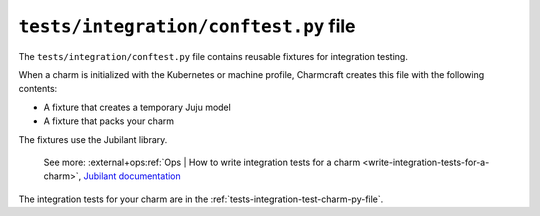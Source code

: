.. _tests-integration-conftest-py-file:


``tests/integration/conftest.py`` file
======================================

The ``tests/integration/conftest.py`` file contains reusable fixtures for integration
testing.

When a charm is initialized with the Kubernetes or machine profile, Charmcraft creates
this file with the following contents:

- A fixture that creates a temporary Juju model
- A fixture that packs your charm

The fixtures use the Jubilant library.

    See more:
    :external+ops:ref:`Ops | How to write integration tests for a charm
    <write-integration-tests-for-a-charm>`,
    `Jubilant documentation <https://documentation.ubuntu.com/jubilant/>`_

The integration tests for your charm are in the
:ref:`tests-integration-test-charm-py-file`.
